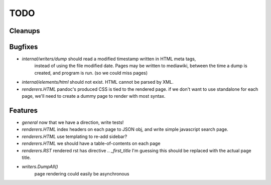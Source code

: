 TODO
====


Cleanups
--------


Bugfixes
--------

* `internal/writers/dump` should read a modified timestamp written in HTML meta tags,
   instead of using the file modified date. Pages may be written to mediawiki,
   between the time a dump is created, and program is run. (so we could miss pages)

* `internal/elements/html` should not exist. HTML cannot be parsed by XML.

* `renderers.HTML` pandoc's produced CSS is tied to the rendered page.
  if we don't want to use standalone for each page, we'll need to create a dummy page to render with most syntax.


Features
--------

* `general`
  now that we have a direction, write tests!

* `renderers.HTML`
  index headers on each page to JSON obj, and write simple javascript search page.

* `renderers.HTML`
  use templating to re-add sidebar?

* `renderers.HTML`
  we should have a table-of-contents on each page

* `renderers.RST`
  rendered rst has directive `.. _first_title`
  I'm guessing this should be replaced with the actual page title.

* `writers.DumpAll()`
   page rendering could easily be asynchronous

